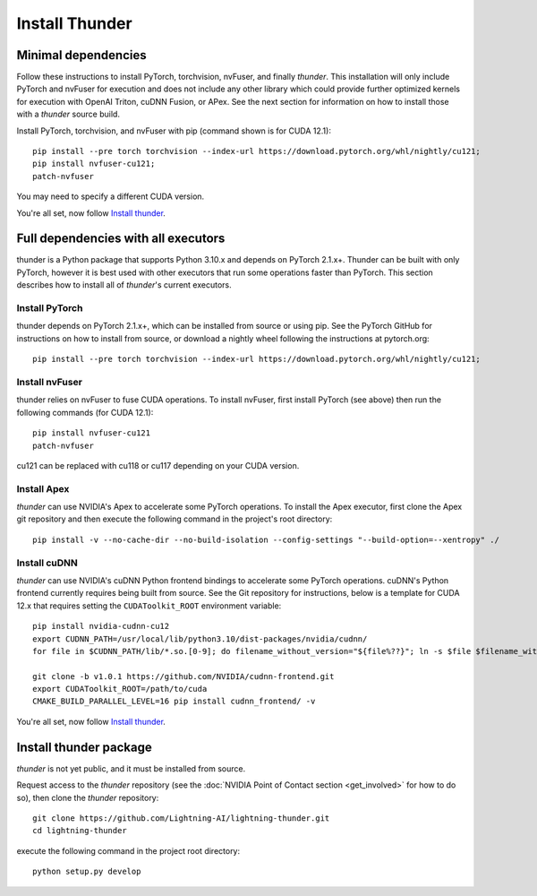 Install Thunder
###############

Minimal dependencies
====================

Follow these instructions to install PyTorch, torchvision, nvFuser, and finally *thunder*. This installation will only include PyTorch and nvFuser for execution and does not include any other library which could provide further optimized kernels for execution with OpenAI Triton, cuDNN Fusion, or APex. See the next section for information on how to install those with a *thunder* source build.

Install PyTorch, torchvision, and nvFuser with pip (command shown is for CUDA 12.1)::

  pip install --pre torch torchvision --index-url https://download.pytorch.org/whl/nightly/cu121;
  pip install nvfuser-cu121;
  patch-nvfuser

You may need to specify a different CUDA version.

You're all set, now follow `Install thunder`_.

Full dependencies with all executors
====================================

thunder is a Python package that supports Python 3.10.x and depends on PyTorch 2.1.x+. Thunder can be built with only PyTorch, however it is best used with other executors that run some operations faster than PyTorch. This section describes how to install all of *thunder*'s current executors.

Install PyTorch
---------------

thunder depends on PyTorch 2.1.x+, which can be installed from source or using pip. See the PyTorch GitHub for instructions on how to install from source, or download a nightly wheel following the instructions at pytorch.org::

  pip install --pre torch torchvision --index-url https://download.pytorch.org/whl/nightly/cu121;

Install nvFuser
---------------

thunder relies on nvFuser to fuse CUDA operations. To install nvFuser, first install PyTorch (see above) then run the following commands (for CUDA 12.1)::

  pip install nvfuser-cu121
  patch-nvfuser

cu121 can be replaced with cu118 or cu117 depending on your CUDA version.

Install Apex
------------

*thunder* can use NVIDIA's Apex to accelerate some PyTorch operations. To install the Apex executor, first clone the Apex git repository and then execute the following command in the project's root directory::

  pip install -v --no-cache-dir --no-build-isolation --config-settings "--build-option=--xentropy" ./

Install cuDNN
-------------

*thunder* can use NVIDIA's cuDNN Python frontend bindings to accelerate some PyTorch operations. cuDNN's Python frontend currently requires being built from source. See the Git repository for instructions, below is a template for CUDA 12.x that requires setting the ``CUDAToolkit_ROOT`` environment variable::

  pip install nvidia-cudnn-cu12
  export CUDNN_PATH=/usr/local/lib/python3.10/dist-packages/nvidia/cudnn/
  for file in $CUDNN_PATH/lib/*.so.[0-9]; do filename_without_version="${file%??}"; ln -s $file $filename_without_version; done

  git clone -b v1.0.1 https://github.com/NVIDIA/cudnn-frontend.git
  export CUDAToolkit_ROOT=/path/to/cuda
  CMAKE_BUILD_PARALLEL_LEVEL=16 pip install cudnn_frontend/ -v

You're all set, now follow `Install thunder`_.

Install thunder package
=======================

*thunder* is not yet public, and it must be installed from source.

Request access to the *thunder* repository (see the :doc:`NVIDIA Point of Contact section <get_involved>` for how to do so), then clone the *thunder* repository::

  git clone https://github.com/Lightning-AI/lightning-thunder.git
  cd lightning-thunder

execute the following command in the project root directory::

  python setup.py develop

